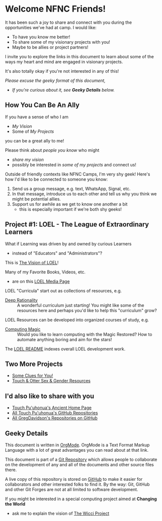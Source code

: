 * Welcome NFNC Friends!

It has been such a joy to share and connect with you during the
opportunities we've had at camp.  I would like:

- To have you know me better!
- To share some of my visionary projects with you!
- Maybe to be allies or project partners!

I invite you to explore the links in this document to learn about some
of the ways my heart and mind are engaged in visionary projects.

It's also totally okay if you're not interested in any of this!

/Please excuse the geeky format of this document,/
- /If you're curious about it, see *Geeky Details* below./

** How You Can Be An Ally

If you have a sense of who I am
- /My Vision/
- Some of /My Projects/
you can be a great ally to me!

Please think about /people you know/ who might
- /share my vision/
- possibly be interested in /some of my projects/
 and connect us!

Outside of friendly contexts like NFNC Camps, I'm very shy geek!
Here's how I'd like to be connected to someone you know:

1. Send us a group message, e.g. text, WhatsApp, Signal, etc.
2. In that message, introduce us to each other and tell us why you
   think we might be potential allies.
3. Support us for awhile as we get to know one another a bit
     - this is especially important if we're both shy geeks!

** Project #1: LOEL - The League of Extraordinary Learners

What if Learning was driven by and owned by curious Learners
- instead of "Educators" and "Administrators"?

This is [[https://gregdavidson.github.io/loel/][The Vision of LOEL]]!

Many of my Favorite Books, Videos, etc.
- are on this [[https://gregdavidson.github.io/loel/loel-media.html][LOEL Media Page]]

LOEL "Curricula" start out as collections of resources, e.g.
- [[https://github.com/TouchPuuhonua/Deep-Rationality#readme][Deep Rationality]] :: A wonderful curriculum just starting!  You might
  like some of the resources here and perhaps you'd like to help this
  "curriculum" grow?

LOEL Resources can be developed into organized courses of study, e.g.
- [[https://github.com/GregDavidson/computing-magic#readme][Computing Magic]] :: Would you like to learn computing with the Magic
  Restored?  How to automate anything boring and aim for the stars!

The [[https://github.com/GregDavidson/LOEL#readme][LOEL README]] indexes overall LOEL development work.

** Two More Projects

- [[https://someclues.org][Some Clues for You!]]
- [[https://github.com/TouchPuuhonua/Nursery/tree/main/2025/sex-and-gender#readme][Touch & Otter Sex & Gender Resources]]

** I'd also like to share with you

- [[https://touchpuuhonua.github.io/][Touch Pu'uhonua's Ancient Home Page]]
- [[https://github.com/TouchPuuhonua][All Touch Pu'uhonua's GitHub Repositories]]
- [[https://github.com/GregDavidson][All GregDavidson's Repositories on GitHub]]

** Geeky Details

This document is written in [[https://orgmode.org][OrgMode]]. OrgMode is a Text Format Markup Language
with a lot of great advantages you can read about at that link.

This document is part of a [[https://en.wikipedia.org/wiki/Git][Git Repository]] which allows people to collaborate on
the development of any and all of the documents and other source files there.

A live copy of this repository is stored on [[https://github.com][GitHub]] to make it easier
for collaborators and other interested folks to find it.  By the way:
Git, GitHub and other Git Forges are not at all limited to software
development.

If you might be interested in a special computing project aimed at
*Changing the World*
- ask me to explain the vision of [[https://gregdavidson.github.io/wicci-core-S0_lib/][The Wicci Project]]
